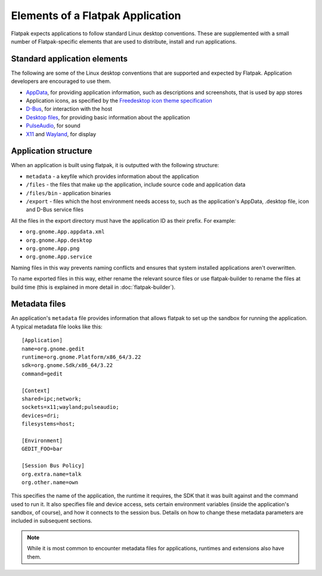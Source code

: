 Elements of a Flatpak Application
=================================

Flatpak expects applications to follow standard Linux desktop conventions. These are supplemented with a small number of Flatpak-specific elements that are used to distribute, install and run applications.

Standard application elements
-----------------------------

The following are some of the Linux desktop conventions that are supported and expected by Flatpak. Application developers are encouraged to use them.

* `AppData <https://www.freedesktop.org/software/appstream/docs/chap-Quickstart.html#sect-Quickstart-DesktopApps>`_, for providing application information, such as descriptions and screenshots, that is used by app stores
* Application icons, as specified by the `Freedesktop icon theme specification <https://standards.freedesktop.org/icon-theme-spec/icon-theme-spec-latest.html>`_
* `D-Bus <https://www.freedesktop.org/wiki/Software/dbus/>`_, for interaction with the host
* `Desktop files <https://standards.freedesktop.org/desktop-entry-spec/latest/>`_, for providing basic information about the application
* `PulseAudio <https://www.freedesktop.org/wiki/Software/PulseAudio/>`_, for sound
* `X11 <https://www.x.org/wiki/>`_ and `Wayland <https://wayland.freedesktop.org/>`_, for display

Application structure
---------------------

When an application is built using flatpak, it is outputted with the following structure:

* ``metadata`` - a keyfile which provides information about the application
* ``/files`` - the files that make up the application, include source code and application data
* ``/files/bin`` - application binaries
* ``/export`` - files which the host environment needs access to, such as the application's AppData, .desktop file, icon and D-Bus service files

All the files in the export directory must have the application ID as their prefix. For example: 

* ``org.gnome.App.appdata.xml``
* ``org.gnome.App.desktop``
* ``org.gnome.App.png``
* ``org.gnome.App.service``

Naming files in this way prevents naming conflicts and ensures that system installed applications aren't overwritten.

To name exported files in this way, either rename the relevant source files or use flatpak-builder to rename the files at build time (this is explained in more detail in :doc:`flatpak-builder`).

Metadata files
--------------

An application's ``metadata`` file provides information that allows flatpak to set up the sandbox for running the application. A typical metadata file looks like this::

  [Application]
  name=org.gnome.gedit
  runtime=org.gnome.Platform/x86_64/3.22
  sdk=org.gnome.Sdk/x86_64/3.22
  command=gedit

  [Context]
  shared=ipc;network;
  sockets=x11;wayland;pulseaudio;
  devices=dri;
  filesystems=host;

  [Environment]
  GEDIT_FOO=bar

  [Session Bus Policy]
  org.extra.name=talk
  org.other.name=own

This specifies the name of the application, the runtime it requires, the SDK that it was built against and the command used to run it. It also specifies file and device access, sets certain environment variables (inside the application's sandbox, of course), and how it connects to the session bus. Details on how to change these metadata parameters are included in subsequent sections.

.. note::
  While it is most common to encounter metadata files for applications, runtimes and extensions also have them.
